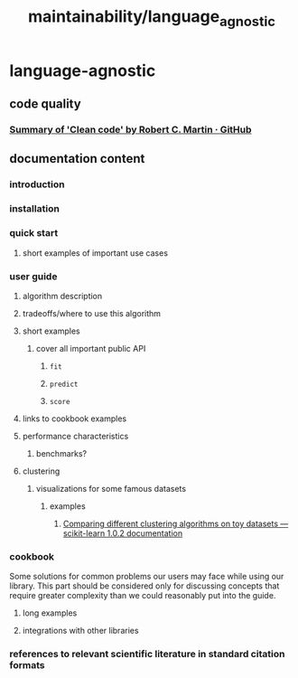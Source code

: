 #+TITLE: maintainability/language_agnostic

* language-agnostic
** code quality
*** [[https://gist.github.com/wojteklu/73c6914cc446146b8b533c0988cf8d29][Summary of 'Clean code' by Robert C. Martin · GitHub]]

** documentation content
*** introduction

*** installation

*** quick start
**** short examples of important use cases

*** user guide
**** algorithm description

**** tradeoffs/where to use this algorithm

**** short examples
***** cover all important public API
****** =fit=
****** =predict=
****** =score=

**** links to cookbook examples

**** performance characteristics
***** benchmarks?

**** clustering
***** visualizations for some famous datasets
****** examples
******* [[https://scikit-learn.org/stable/auto_examples/cluster/plot_cluster_comparison.html][Comparing different clustering algorithms on toy datasets — scikit-learn 1.0.2 documentation]]

*** cookbook
Some solutions for common problems our users may face while using our library. This part should be considered only for discussing concepts that require greater complexity than we could reasonably put into the guide.

**** long examples

**** integrations with other libraries


*** references to relevant scientific literature in standard citation formats

